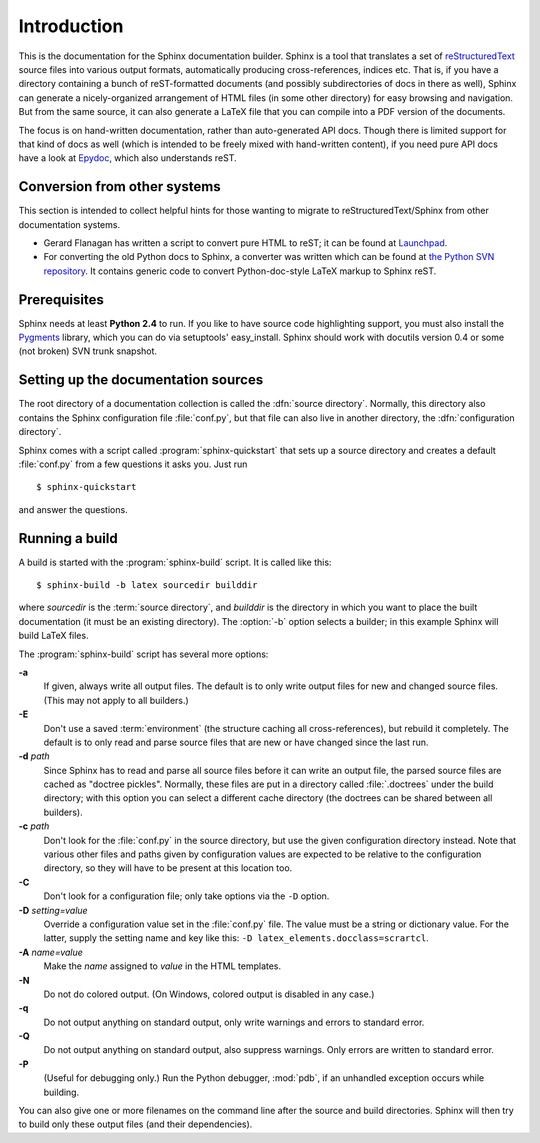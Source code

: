 Introduction
============

This is the documentation for the Sphinx documentation builder.  Sphinx is a
tool that translates a set of reStructuredText_ source files into various output
formats, automatically producing cross-references, indices etc.  That is, if
you have a directory containing a bunch of reST-formatted documents (and
possibly subdirectories of docs in there as well), Sphinx can generate a
nicely-organized arrangement of HTML files (in some other directory) for easy
browsing and navigation.  But from the same source, it can also generate a
LaTeX file that you can compile into a PDF version of the documents.

The focus is on hand-written documentation, rather than auto-generated API docs.
Though there is limited support for that kind of docs as well (which is intended
to be freely mixed with hand-written content), if you need pure API docs have a
look at `Epydoc <http://epydoc.sf.net/>`_, which also understands reST.


Conversion from other systems
-----------------------------

This section is intended to collect helpful hints for those wanting to migrate
to reStructuredText/Sphinx from other documentation systems.

* Gerard Flanagan has written a script to convert pure HTML to reST; it can be
  found at `Launchpad
  <http://bazaar.launchpad.net/~grflanagan/python-rattlebag/trunk/annotate/head:/src/html2rest.py>`_.

* For converting the old Python docs to Sphinx, a converter was written which
  can be found at `the Python SVN repository
  <http://svn.python.org/projects/doctools/converter>`_.  It contains generic
  code to convert Python-doc-style LaTeX markup to Sphinx reST.


Prerequisites
-------------

Sphinx needs at least **Python 2.4** to run.  If you like to have source code
highlighting support, you must also install the Pygments_ library, which you can
do via setuptools' easy_install.  Sphinx should work with docutils version 0.4
or some (not broken) SVN trunk snapshot.

.. _reStructuredText: http://docutils.sf.net/rst.html
.. _Pygments: http://pygments.org


Setting up the documentation sources
------------------------------------

The root directory of a documentation collection is called the :dfn:`source
directory`.  Normally, this directory also contains the Sphinx configuration
file :file:`conf.py`, but that file can also live in another directory, the
:dfn:`configuration directory`.

.. versionadded:: 0.3
   Support for a different configuration directory.

Sphinx comes with a script called :program:`sphinx-quickstart` that sets up a
source directory and creates a default :file:`conf.py` from a few questions it
asks you.  Just run ::

   $ sphinx-quickstart

and answer the questions.


Running a build
---------------

A build is started with the :program:`sphinx-build` script.  It is called
like this::

     $ sphinx-build -b latex sourcedir builddir

where *sourcedir* is the :term:`source directory`, and *builddir* is the
directory in which you want to place the built documentation (it must be an
existing directory).  The :option:`-b` option selects a builder; in this example
Sphinx will build LaTeX files.

The :program:`sphinx-build` script has several more options:

**-a**
   If given, always write all output files.  The default is to only write output
   files for new and changed source files.  (This may not apply to all
   builders.)

**-E**
   Don't use a saved :term:`environment` (the structure caching all
   cross-references), but rebuild it completely.  The default is to only read
   and parse source files that are new or have changed since the last run.

**-d** *path*
   Since Sphinx has to read and parse all source files before it can write an
   output file, the parsed source files are cached as "doctree pickles".
   Normally, these files are put in a directory called :file:`.doctrees` under
   the build directory; with this option you can select a different cache
   directory (the doctrees can be shared between all builders).

**-c** *path*
   Don't look for the :file:`conf.py` in the source directory, but use the given
   configuration directory instead.  Note that various other files and paths
   given by configuration values are expected to be relative to the
   configuration directory, so they will have to be present at this location
   too.

   .. versionadded:: 0.3

**-C**
   Don't look for a configuration file; only take options via the ``-D`` option.

   .. versionadded:: 0.5

**-D** *setting=value*
   Override a configuration value set in the :file:`conf.py` file.  The value
   must be a string or dictionary value.  For the latter, supply the setting
   name and key like this: ``-D latex_elements.docclass=scrartcl``.

   .. versionchanged:: 0.6
      The value can now be a dictionary value.

**-A** *name=value*
   Make the *name* assigned to *value* in the HTML templates.

**-N**
   Do not do colored output.  (On Windows, colored output is disabled in any
   case.)

**-q**
   Do not output anything on standard output, only write warnings and errors to
   standard error.

**-Q**
   Do not output anything on standard output, also suppress warnings.  Only
   errors are written to standard error.

**-P**
   (Useful for debugging only.)  Run the Python debugger, :mod:`pdb`, if an
   unhandled exception occurs while building.


You can also give one or more filenames on the command line after the source and
build directories.  Sphinx will then try to build only these output files (and
their dependencies).
